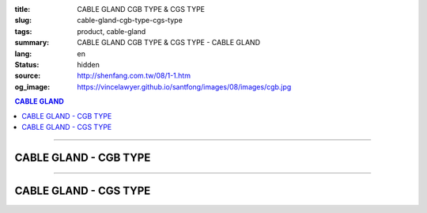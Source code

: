 :title: CABLE GLAND CGB TYPE & CGS TYPE
:slug: cable-gland-cgb-type-cgs-type
:tags: product, cable-gland
:summary: CABLE GLAND CGB TYPE & CGS TYPE - CABLE GLAND
:lang: en
:status: hidden
:source: http://shenfang.com.tw/08/1-1.htm
:og_image: https://vincelawyer.github.io/santfong/images/08/images/cgb.jpg

.. contents:: CABLE GLAND

----

CABLE GLAND - CGB TYPE
++++++++++++++++++++++

.. image:: {filename}/images/08/images/cgb.jpg
   :name: http://shenfang.com.tw/08/images/CGB.JPG
   :alt: product
   :class: img-fluid

.. image:: {filename}/images/08/images/cgb-1.jpg
   :name: http://shenfang.com.tw/08/images/CGB-1.JPG
   :alt: product
   :class: img-fluid

.. raw:: html

  <p align="right" style="margin-top: 0; margin-bottom: 0"><font size="2">&nbsp;&nbsp;&nbsp;&nbsp;&nbsp;&nbsp;&nbsp;&nbsp;&nbsp;&nbsp;&nbsp;&nbsp;&nbsp;&nbsp;&nbsp;&nbsp;&nbsp;&nbsp;&nbsp;&nbsp;&nbsp;&nbsp;&nbsp;&nbsp;&nbsp;&nbsp;&nbsp;&nbsp;&nbsp;&nbsp;&nbsp;&nbsp;&nbsp;&nbsp;&nbsp;&nbsp;&nbsp;&nbsp;&nbsp;&nbsp;&nbsp;&nbsp;&nbsp;&nbsp;&nbsp;&nbsp;&nbsp;&nbsp;&nbsp;&nbsp;&nbsp;&nbsp;&nbsp;&nbsp;&nbsp;&nbsp;&nbsp;&nbsp;&nbsp;&nbsp;&nbsp;&nbsp;&nbsp;&nbsp;&nbsp;&nbsp;&nbsp;&nbsp;&nbsp;&nbsp;&nbsp;&nbsp;&nbsp;&nbsp;&nbsp;&nbsp;&nbsp;&nbsp;&nbsp;&nbsp;&nbsp;&nbsp;&nbsp;&nbsp;&nbsp;&nbsp;&nbsp;&nbsp;&nbsp;&nbsp;&nbsp;&nbsp;&nbsp;&nbsp;&nbsp;&nbsp;&nbsp;&nbsp;&nbsp;&nbsp;&nbsp;&nbsp;&nbsp;&nbsp;&nbsp;&nbsp;&nbsp;&nbsp;&nbsp;&nbsp;&nbsp;&nbsp;&nbsp;&nbsp;&nbsp;&nbsp;&nbsp;&nbsp;&nbsp;&nbsp;&nbsp;&nbsp;&nbsp;&nbsp;&nbsp;&nbsp;&nbsp;&nbsp;&nbsp;&nbsp;&nbsp;&nbsp;&nbsp;&nbsp;&nbsp;&nbsp;&nbsp;&nbsp;&nbsp;&nbsp;&nbsp;&nbsp;&nbsp;&nbsp;&nbsp;&nbsp;&nbsp;&nbsp;&nbsp;&nbsp;&nbsp;&nbsp;&nbsp;&nbsp;&nbsp;&nbsp;&nbsp;&nbsp;&nbsp;&nbsp;&nbsp;&nbsp;&nbsp;&nbsp;&nbsp;&nbsp;&nbsp;&nbsp;&nbsp;&nbsp;&nbsp;&nbsp;&nbsp;&nbsp; 
  Unit</font><font size="2" face="新細明體">:<span lang="en">±</span>3mm</font></p>
  <table border="0" cellspacing="0" style="border-collapse: collapse" bordercolor="#111111" width="100%" cellpadding="0" id="AutoNumber14">
    <tr>
      <td width="100%">
      <table border="1" cellspacing="0" style="border-collapse: collapse" bordercolor="#111111" width="100%" cellpadding="0" id="AutoNumber23" height="255">
        <tr>
          <td width="14%" rowspan="2" bgcolor="#FFCCCC" height="77">
          <p style="line-height: 150%; margin-top: 0; margin-bottom: 0" align="center">
          <font size="2" face="Arial Narrow">SIZE</font></p>
          <p style="line-height: 150%; margin-top: 0; margin-bottom: 0" align="center">
          <font size="2" face="Arial Narrow">(IN)</font></td>
          <td width="14%" bgcolor="#FFCCCC" height="31">
          <p style="margin-top: 2; margin-bottom: 0" align="center">       
  <font size="2" face="Arial Narrow">Cast Iron</font></td>
          <td width="14%" rowspan="2" bgcolor="#FFCCCC" height="77">
          <p align="center">         
  <font size="2" face="Arial Narrow">Standard</font></td>
          <td width="28%" colspan="2" bgcolor="#FFCCCC" height="31">
          <p align="center"><font size="2">&nbsp;Brass</font></td>
          <td width="30%" colspan="2" bgcolor="#FFCCCC" height="31">
          <p align="center">         
  <font size="1" face="Arial Narrow">&nbsp; </font> 
          <font size="2" face="Arial Narrow">Dimensions</font></td>
        </tr>
        <tr>
          <td width="14%" bgcolor="#FFCCCC" height="45">
          <p align="center" style="margin-top: 0; margin-bottom: 0">         
  <font size="2" face="Arial Narrow">Cat. No.</font></td>
          <td width="14%" bgcolor="#FFCCCC" height="45">
          <p align="center" style="margin-top: 0; margin-bottom: 0">         
  <font size="2" face="Arial Narrow">Cat. No.</font></td>
          <td width="14%" bgcolor="#FFCCCC" height="45">
          <p align="center" style="margin-top: 0; margin-bottom: 0">         
  <font size="2" face="Arial Narrow">Standard<br>        
          Materials</font></td>
          <td width="15%" align="center" bgcolor="#FFCCCC" height="45">
          <font size="2" face="Arial">A</font></td>
          <td width="15%" align="center" bgcolor="#FFCCCC" height="45">
          <font size="2" face="Arial">B</font></td>
        </tr>
        <tr>
          <td width="14%" align="center" height="19"><font size="2" face="Arial">1/2</font></td>
          <td width="14%" align="center" height="19"><font size="2" face="Arial">CGB 16</font></td>
          <td width="14%" rowspan="9" height="177">        
  <p style="margin-top: 0; margin-bottom: 0" align="center">       
  <font size="1"><br>       
  </font>       
  <font size="1" face="Arial, Helvetica, sans-serif">Zinc<br>       
  Electroplate<br>       
  </font>       
  <font size="1"><br>       
  </font>       
  <font size="1" face="Arial, Helvetica, sans-serif">H.D.<br>       
  Galvanize</font></p>  
  <p style="margin-top: 0; margin-bottom: 0" align="center">       
  　</p>  
  <p style="margin-top: 0; margin-bottom: 0" align="center">       
  <font face="Arial, Helvetica, sans-serif" size="1">Dacrotizing</font></p>  
          </td>
          <td width="14%" align="center" height="19"><font size="2" face="Arial">CGB 16-B</font></td>
          <td width="14%" rowspan="9" align="center" height="177">
          <p style="margin-top: 0; margin-bottom: 0"><font size="2" face="Arial">
          ASTM</font></p>
          <p style="margin-top: 0; margin-bottom: 0"><font size="2" face="Arial">
          B-16</font></td>
          <td width="15%" align="center" height="19"><font size="2" face="Arial">40</font></td>
          <td width="15%" align="center" height="19"><font size="2" face="Arial">38</font></td>
        </tr>
        <tr>
          <td width="14%" align="center" bgcolor="#FFCCCC" height="19">
          <font size="2" face="Arial">3/4</font></td>
          <td width="14%" align="center" bgcolor="#FFCCCC" height="19">
          <font size="2" face="Arial">CGB 22</font></td>
          <td width="14%" align="center" bgcolor="#FFCCCC" height="19">
          <font size="2" face="Arial">CGB 22-B</font></td>
          <td width="15%" align="center" bgcolor="#FFCCCC" height="19">
          <font size="2" face="Arial">42</font></td>
          <td width="15%" align="center" bgcolor="#FFCCCC" height="19">
          <font size="2" face="Arial">41</font></td>
        </tr>
        <tr>
          <td width="14%" align="center" height="19"><font size="2" face="Arial">1</font></td>
          <td width="14%" align="center" height="19"><font size="2" face="Arial">CGB 28</font></td>
          <td width="14%" align="center" height="19"><font size="2" face="Arial">CGB 28-B</font></td>
          <td width="15%" align="center" height="19"><font size="2" face="Arial">47</font></td>
          <td width="15%" align="center" height="19"><font size="2" face="Arial">52</font></td>
        </tr>
        <tr>
          <td width="14%" align="center" bgcolor="#FFCCCC" height="20">
          <font size="2" face="Arial">1-1/4</font></td>
          <td width="14%" align="center" bgcolor="#FFCCCC" height="20">
          <font size="2" face="Arial">CGB 36</font></td>
          <td width="14%" align="center" bgcolor="#FFCCCC" height="20">
          <font size="2" face="Arial">CGB 36-B</font></td>
          <td width="15%" align="center" bgcolor="#FFCCCC" height="20">
          <font size="2" face="Arial">57</font></td>
          <td width="15%" align="center" bgcolor="#FFCCCC" height="20">
          <font size="2" face="Arial">63</font></td>
        </tr>
        <tr>
          <td width="14%" align="center" height="20"><font size="2" face="Arial">1-1/2</font></td>
          <td width="14%" align="center" height="20"><font size="2" face="Arial">CGB 42</font></td>
          <td width="14%" align="center" height="20"><font size="2" face="Arial">CGB 42-B</font></td>
          <td width="15%" align="center" height="20"><font size="2" face="Arial">69</font></td>
          <td width="15%" align="center" height="20"><font size="2" face="Arial">68</font></td>
        </tr>
        <tr>
          <td width="14%" align="center" bgcolor="#FFCCCC" height="20">
          <font size="2" face="Arial">2</font></td>
          <td width="14%" align="center" bgcolor="#FFCCCC" height="20">
          <font size="2" face="Arial">CGB 54</font></td>
          <td width="14%" align="center" bgcolor="#FFCCCC" height="20">
          <font size="2" face="Arial">CGB 54-B</font></td>
          <td width="15%" align="center" bgcolor="#FFCCCC" height="20">
          <font size="2" face="Arial">82</font></td>
          <td width="15%" align="center" bgcolor="#FFCCCC" height="20">
          <font size="2" face="Arial">77</font></td>
        </tr>
        <tr>
          <td width="14%" align="center" height="20"><font size="2" face="Arial">2-1/2</font></td>
          <td width="14%" align="center" height="20"><font size="2" face="Arial">CGB 70</font></td>
          <td width="14%" align="center" height="20"><font size="2" face="Arial">CGB 70-B</font></td>
          <td width="15%" align="center" height="20"><font size="2" face="Arial">85</font></td>
          <td width="15%" align="center" height="20"><font size="2" face="Arial">108</font></td>
        </tr>
        <tr>
          <td width="14%" align="center" bgcolor="#FFCCCC" height="20">
          <font size="2" face="Arial">3</font></td>
          <td width="14%" align="center" bgcolor="#FFCCCC" height="20">
          <font size="2" face="Arial">CGB 82</font></td>
          <td width="14%" align="center" bgcolor="#FFCCCC" height="20">
          <font size="2" face="Arial">CGB 82-B</font></td>
          <td width="15%" align="center" bgcolor="#FFCCCC" height="20">
          <font size="2" face="Arial">92</font></td>
          <td width="15%" align="center" bgcolor="#FFCCCC" height="20">
          <font size="2" face="Arial">125</font></td>
        </tr>
        <tr>
          <td width="14%" align="center" height="20"><font size="2" face="Arial">4</font></td>
          <td width="14%" align="center" height="20"><font size="2" face="Arial">CGB104</font></td>
          <td width="14%" align="center" height="20"><font size="2" face="Arial">CGB104-B</font></td>
          <td width="15%" align="center" height="20"><font size="2" face="Arial">100</font></td>
          <td width="15%" align="center" height="20"><font size="2" face="Arial">155</font></td>
        </tr>
      </table>
      </td>
    </tr>
  </table>

----

CABLE GLAND - CGS TYPE
++++++++++++++++++++++

.. image:: {filename}/images/08/images/cgs.jpg
   :name: http://shenfang.com.tw/08/images/CGS.JPG
   :alt: product
   :class: img-fluid

.. raw:: html

  <p align="right" style="margin-top: 0; margin-bottom: 0"><font size="2">&nbsp;&nbsp;&nbsp;&nbsp;&nbsp;&nbsp;&nbsp;&nbsp;&nbsp;&nbsp;&nbsp;&nbsp;&nbsp;&nbsp;&nbsp;&nbsp;&nbsp;&nbsp;&nbsp;&nbsp;&nbsp;&nbsp;&nbsp;&nbsp;&nbsp;&nbsp;&nbsp;&nbsp;&nbsp;&nbsp;&nbsp;&nbsp;&nbsp;&nbsp;&nbsp;&nbsp;&nbsp;&nbsp;&nbsp;&nbsp;&nbsp;&nbsp;&nbsp;&nbsp;&nbsp;&nbsp;&nbsp;&nbsp;&nbsp;&nbsp;&nbsp;&nbsp;&nbsp;&nbsp;&nbsp;&nbsp;&nbsp;&nbsp;&nbsp;&nbsp;&nbsp;&nbsp;&nbsp;&nbsp;&nbsp;&nbsp;&nbsp;&nbsp;&nbsp;&nbsp;&nbsp;&nbsp;&nbsp;&nbsp;&nbsp;&nbsp;&nbsp;&nbsp;&nbsp;&nbsp;&nbsp;&nbsp;&nbsp;&nbsp;&nbsp;&nbsp;&nbsp;&nbsp;&nbsp;&nbsp;&nbsp;&nbsp;&nbsp;&nbsp;&nbsp;&nbsp;&nbsp;&nbsp;&nbsp;&nbsp;&nbsp;&nbsp;&nbsp;&nbsp;&nbsp;&nbsp;&nbsp;&nbsp;&nbsp;&nbsp;&nbsp;&nbsp;&nbsp;&nbsp;&nbsp;&nbsp;&nbsp;&nbsp;&nbsp;&nbsp;&nbsp;&nbsp;&nbsp;&nbsp;&nbsp;&nbsp;&nbsp;&nbsp;&nbsp;&nbsp;&nbsp;&nbsp;&nbsp;&nbsp;&nbsp;&nbsp;&nbsp;&nbsp;&nbsp;&nbsp;&nbsp;&nbsp;&nbsp;&nbsp;&nbsp;&nbsp;&nbsp;&nbsp;&nbsp;&nbsp;&nbsp;&nbsp;&nbsp;&nbsp;&nbsp;&nbsp;&nbsp;&nbsp;&nbsp;&nbsp;&nbsp;&nbsp;&nbsp;&nbsp;&nbsp;&nbsp;&nbsp;&nbsp;&nbsp;&nbsp;&nbsp;&nbsp;&nbsp;&nbsp;&nbsp; 
  Unit</font><font size="2" face="新細明體">:<span lang="en">±</span>3mm</font></p>
  <table border="0" cellspacing="0" style="border-collapse: collapse" bordercolor="#111111" width="100%" cellpadding="0" id="AutoNumber16">
    <tr>
      <td width="100%">
      <table border="1" cellspacing="0" style="border-collapse: collapse" bordercolor="#111111" width="100%" cellpadding="0" id="AutoNumber24" height="237">
        <tr>
          <td width="14%" rowspan="2" bgcolor="#FFCCCC" height="77">
          <p style="line-height: 150%; margin-top: 0; margin-bottom: 0" align="center">
          <font size="2" face="Arial Narrow">SIZE</font></p>
          <p style="line-height: 150%; margin-top: 0; margin-bottom: 0" align="center">
          <font size="2" face="Arial Narrow">(IN)</font></td>
          <td width="14%" bgcolor="#FFCCCC" height="31">
          <p style="margin-top: 2; margin-bottom: 0" align="center">       
  <font size="2" face="Arial Narrow">Cast Iron</font></td>
          <td width="14%" rowspan="2" bgcolor="#FFCCCC" height="77">
          <p align="center">         
  <font size="2" face="Arial Narrow">Standard</font></td>
          <td width="28%" colspan="2" bgcolor="#FFCCCC" height="31">
          <p align="center"><font size="2">Brass</font></td>
          <td width="30%" colspan="2" bgcolor="#FFCCCC" height="31">
          <p align="center">         
  <font size="1" face="Arial Narrow">&nbsp;</font><font size="2" face="Arial Narrow">Dimensions</font></td>
        </tr>
        <tr>
          <td width="14%" bgcolor="#FFCCCC" height="45">
          <p align="center" style="margin-top: 0; margin-bottom: 0">         
  <font size="2" face="Arial Narrow">Cat. No.</font></td>
          <td width="14%" bgcolor="#FFCCCC" height="45">
          <p align="center" style="margin-top: 0; margin-bottom: 0">         
  <font size="2" face="Arial Narrow">Cat. No.</font></td>
          <td width="14%" bgcolor="#FFCCCC" height="45">
          <p align="center" style="margin-top: 0; margin-bottom: 0">         
  <font size="2" face="Arial Narrow">Standard<br>        
          Materials</font></td>
          <td width="15%" align="center" bgcolor="#FFCCCC" height="45">
          <font size="2" face="Arial">A</font></td>
          <td width="15%" align="center" bgcolor="#FFCCCC" height="45">
          <font size="2" face="Arial">B</font></td>
        </tr>
        <tr>
          <td width="14%" align="center" height="26"><font size="2" face="Arial">1/2</font></td>
          <td width="14%" align="center" height="26"><font size="2" face="Arial">CGS 16</font></td>
          <td width="14%" rowspan="6" height="159">        
  <p style="margin-top: 0; margin-bottom: 0" align="center">       
  <font size="1"><br>       
  </font>       
  <font size="1" face="Arial, Helvetica, sans-serif">Zinc<br>       
  Electroplate<br>       
  </font>       
  <font size="1"><br>       
  </font>       
  <font size="1" face="Arial, Helvetica, sans-serif">H.D.<br>       
  Galvanize</font></p>  
  <p style="margin-top: 0; margin-bottom: 0" align="center">       
  　</p>  
  <p style="margin-top: 0; margin-bottom: 0" align="center">       
  <font face="Arial, Helvetica, sans-serif" size="1">Dacrotizing</font></p>  
          </td>
          <td width="14%" align="center" height="26"><font size="2" face="Arial">CGS 16-B</font></td>
          <td width="14%" rowspan="6" height="159">
          <p style="margin-top: 0; margin-bottom: 0" align="center">
          <font size="2" face="Arial">ASTM</font></p>
          <p style="margin-top: 0; margin-bottom: 0" align="center">
          <font size="2" face="Arial">B-16</font></td>
          <td width="15%" align="center" height="26"><font size="2" face="Arial">46</font></td>
          <td width="15%" align="center" height="26"><font size="2" face="Arial">32</font></td>
        </tr>
        <tr>
          <td width="14%" align="center" bgcolor="#FFCCCC" height="26">
          <font size="2" face="Arial">3/4</font></td>
          <td width="14%" align="center" bgcolor="#FFCCCC" height="26">
          <font size="2" face="Arial">CGS 22</font></td>
          <td width="14%" align="center" bgcolor="#FFCCCC" height="26">
          <font size="2" face="Arial">CGS 22-B</font></td>
          <td width="15%" align="center" bgcolor="#FFCCCC" height="26">
          <font size="2" face="Arial">49</font></td>
          <td width="15%" align="center" bgcolor="#FFCCCC" height="26">
          <font size="2" face="Arial">34</font></td>
        </tr>
        <tr>
          <td width="14%" align="center" height="26"><font size="2" face="Arial">1</font></td>
          <td width="14%" align="center" height="26"><font size="2" face="Arial">CGS 28</font></td>
          <td width="14%" align="center" height="26"><font size="2" face="Arial">CGS 28-B</font></td>
          <td width="15%" align="center" height="26"><font size="2" face="Arial">60</font></td>
          <td width="15%" align="center" height="26"><font size="2" face="Arial">42</font></td>
        </tr>
        <tr>
          <td width="14%" align="center" bgcolor="#FFCCCC" height="27">
          <font size="2" face="Arial">1-1/4</font></td>
          <td width="14%" align="center" bgcolor="#FFCCCC" height="27">
          <font size="2" face="Arial">CGS 36</font></td>
          <td width="14%" align="center" bgcolor="#FFCCCC" height="27">
          <font size="2" face="Arial">CGS 36-B</font></td>
          <td width="15%" align="center" bgcolor="#FFCCCC" height="27">
          <font size="2" face="Arial">63</font></td>
          <td width="15%" align="center" bgcolor="#FFCCCC" height="27">
          <font size="2" face="Arial">50</font></td>
        </tr>
        <tr>
          <td width="14%" align="center" height="27"><font size="2" face="Arial">1-1/2</font></td>
          <td width="14%" align="center" height="27"><font size="2" face="Arial">CGS 42</font></td>
          <td width="14%" align="center" height="27"><font size="2" face="Arial">CGS 42-B</font></td>
          <td width="15%" align="center" height="27"><font size="2" face="Arial">70</font></td>
          <td width="15%" align="center" height="27"><font size="2" face="Arial">64</font></td>
        </tr>
        <tr>
          <td width="14%" align="center" bgcolor="#FFCCCC" height="27">
          <font size="2" face="Arial">2</font></td>
          <td width="14%" align="center" bgcolor="#FFCCCC" height="27">
          <font size="2" face="Arial">CGS 54</font></td>
          <td width="14%" align="center" bgcolor="#FFCCCC" height="27">
          <font size="2" face="Arial">CGS 54-B</font></td>
          <td width="15%" align="center" bgcolor="#FFCCCC" height="27">
          <font size="2" face="Arial">74</font></td>
          <td width="15%" align="center" bgcolor="#FFCCCC" height="27">
          <font size="2" face="Arial">70</font></td>
        </tr>
      </table>
      </td>
    </tr>
  </table>

